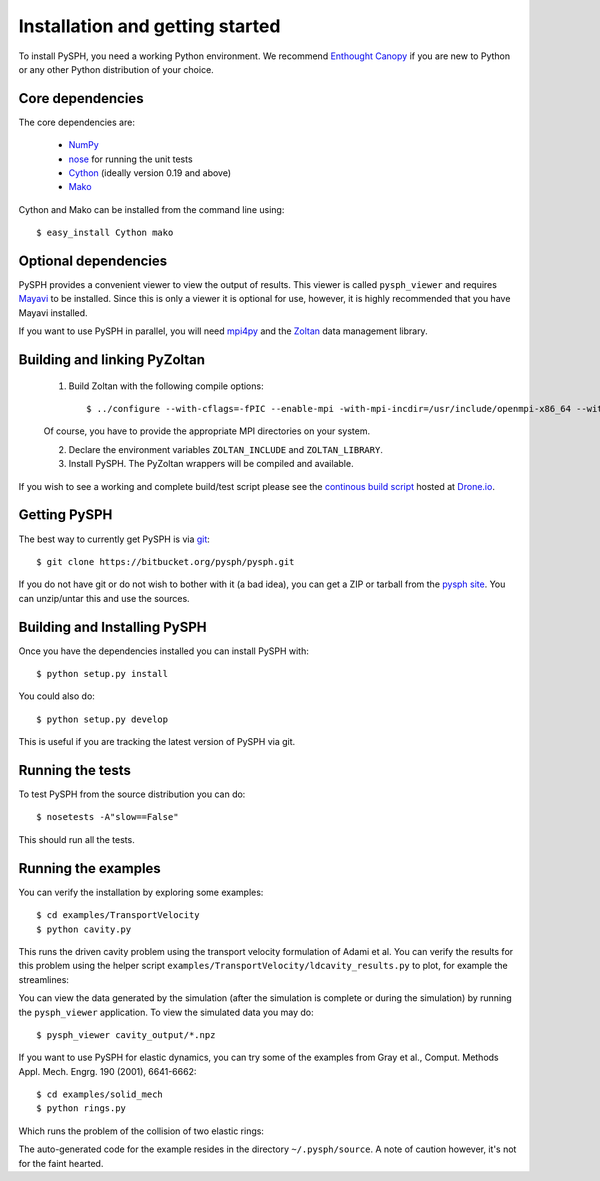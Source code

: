 Installation and getting started
=================================

To install PySPH, you need a working Python environment. We recommend
`Enthought Canopy`_ if you are new to Python or any other Python distribution
of your choice.


Core dependencies
------------------

The core dependencies are:

  - NumPy_
  - nose_ for running the unit tests
  - Cython_ (ideally version 0.19 and above)
  - Mako_

Cython and Mako can be installed from the command line using::

    $ easy_install Cython mako


.. _NumPy: http://numpy.scipy.org
.. _Enthought Canopy: https://www.enthought.com/products/canopy/
.. _Cython: http://www.cython.org
.. _nose: https://pypi.python.org/pypi/nose
.. _Mako: https://pypi.python.org/pypi/Mako

Optional dependencies
-----------------------

PySPH provides a convenient viewer to view the output of results.  This viewer
is called ``pysph_viewer`` and requires Mayavi_ to be installed.  Since this
is only a viewer it is optional for use, however, it is highly recommended
that you have Mayavi installed.

If you want to use PySPH in parallel, you will need mpi4py_ and the Zoltan_
data management library.

.. _Mayavi: http://code.enthought.com/projects/mayavi
.. _mpi4py: http://mpi4py.scipy.org/
.. _Zoltan: http://www.cs.sandia.gov/zoltan/


Building and linking PyZoltan
-------------------------------

 1. Build Zoltan with the following compile options::

    $ ../configure --with-cflags=-fPIC --enable-mpi -with-mpi-incdir=/usr/include/openmpi-x86_64 --with-mpi-libdir=/usr/lib64/openmpi/lib --prefix=/home/<username>/usr/local/Zoltan --with-mpi-compilers=/usr/lib64/openmpi/bin/

 Of course, you have to provide the appropriate MPI directories on your system.

 2. Declare the environment variables ``ZOLTAN_INCLUDE`` and ``ZOLTAN_LIBRARY``.

 3. Install PySPH. The PyZoltan wrappers will be compiled and available.

If you wish to see a working and complete  build/test script please see the
`continous build script <https://drone.io/bitbucket.org/pysph/pysph/admin>`_
hosted at `Drone.io <http://drone.io>`_.


Getting PySPH
--------------

The best way to currently get PySPH is via git_::

   $ git clone https://bitbucket.org/pysph/pysph.git

If you do not have git or do not wish to bother with it (a bad idea), you can
get a ZIP or tarball from the `pysph site
<https://bitbucket.org/pysph/pysph>`_. You can unzip/untar this and use the
sources.


.. _git: http://git-scm.com/


Building and Installing PySPH
-------------------------------

Once you have the dependencies installed you can install PySPH with::

    $ python setup.py install

You could also do::

    $ python setup.py develop

This is useful if you are tracking the latest version of PySPH via git.


Running the tests
------------------

To test PySPH from the source distribution you can do::

   $ nosetests -A"slow==False"

This should run all the tests.



Running the examples
---------------------

You can verify the installation by exploring some examples::

    $ cd examples/TransportVelocity
    $ python cavity.py

This runs the driven cavity problem using the transport velocity formulation
of Adami et al. You can verify the results for this problem using the helper
script ``examples/TransportVelocity/ldcavity_results.py`` to plot, for example
the streamlines:

.. image:: ../Images/ldc-streamlines.png

You can view the data generated by the simulation (after the simulation is
complete or during the simulation) by running the ``pysph_viewer``
application.  To view the simulated data you may do::

  $ pysph_viewer cavity_output/*.npz

If you want to use PySPH for elastic dynamics, you can try some of the
examples from Gray et al., Comput. Methods Appl. Mech. Engrg. 190
(2001), 6641-6662::

    $ cd examples/solid_mech
    $ python rings.py

Which runs the problem of the collision of two elastic rings:

.. image:: ../Images/rings-collision.png

The auto-generated code for the example resides in the directory
``~/.pysph/source``. A note of caution however, it's not for the faint hearted.
